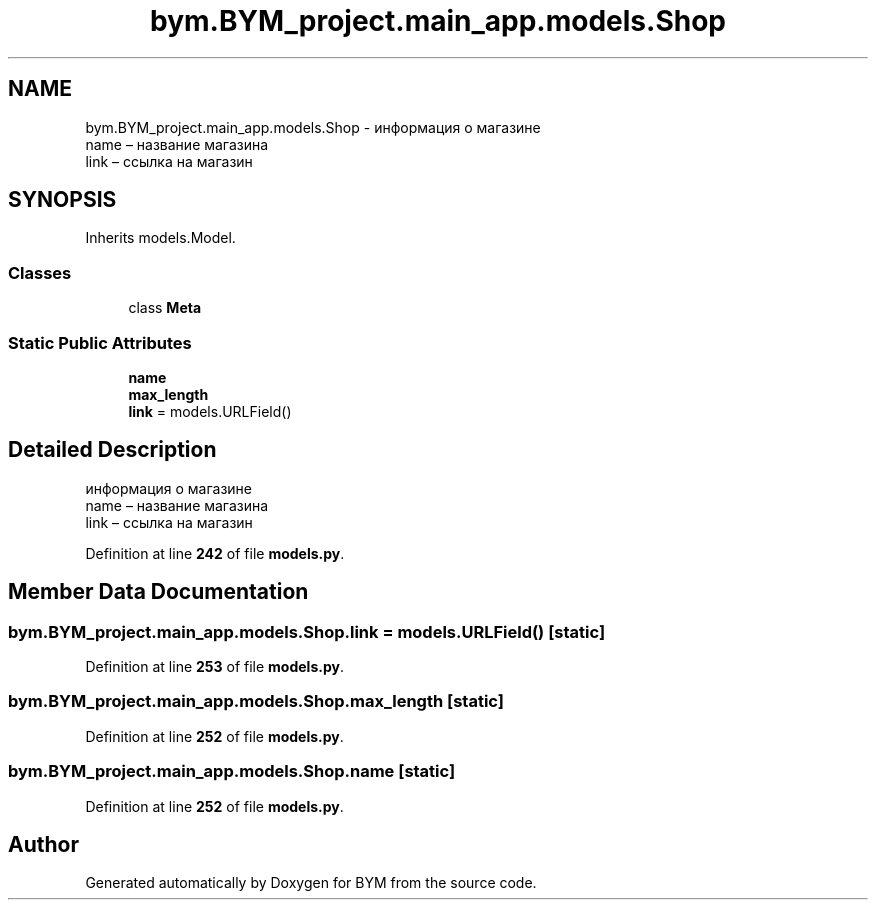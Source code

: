 .TH "bym.BYM_project.main_app.models.Shop" 3 "BYM" \" -*- nroff -*-
.ad l
.nh
.SH NAME
bym.BYM_project.main_app.models.Shop \- информация о магазине 
.br
 name – название магазина 
.br
 link – ссылка на магазин 
.br
  

.SH SYNOPSIS
.br
.PP
.PP
Inherits models\&.Model\&.
.SS "Classes"

.in +1c
.ti -1c
.RI "class \fBMeta\fP"
.br
.in -1c
.SS "Static Public Attributes"

.in +1c
.ti -1c
.RI "\fBname\fP"
.br
.ti -1c
.RI "\fBmax_length\fP"
.br
.ti -1c
.RI "\fBlink\fP = models\&.URLField()"
.br
.in -1c
.SH "Detailed Description"
.PP 
информация о магазине 
.br
 name – название магазина 
.br
 link – ссылка на магазин 
.br
 
.PP
Definition at line \fB242\fP of file \fBmodels\&.py\fP\&.
.SH "Member Data Documentation"
.PP 
.SS "bym\&.BYM_project\&.main_app\&.models\&.Shop\&.link = models\&.URLField()\fC [static]\fP"

.PP
Definition at line \fB253\fP of file \fBmodels\&.py\fP\&.
.SS "bym\&.BYM_project\&.main_app\&.models\&.Shop\&.max_length\fC [static]\fP"

.PP
Definition at line \fB252\fP of file \fBmodels\&.py\fP\&.
.SS "bym\&.BYM_project\&.main_app\&.models\&.Shop\&.name\fC [static]\fP"

.PP
Definition at line \fB252\fP of file \fBmodels\&.py\fP\&.

.SH "Author"
.PP 
Generated automatically by Doxygen for BYM from the source code\&.
